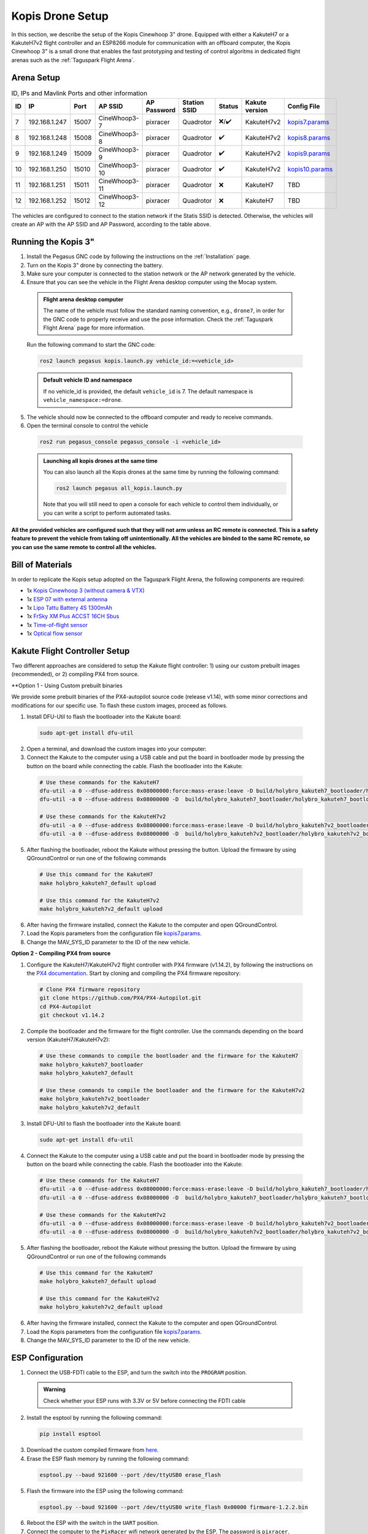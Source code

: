 Kopis Drone Setup
=================

In this section, we describe the setup of the Kopis Cinewhoop 3" drone. Equipped with either a KakuteH7 or a KakuteH7v2 flight controller and an ESP8266 module for communication with an offboard computer, the Kopis Cinewhoop 3" is a small drone that enables the fast prototyping and testing of control algoritms in dedicated flight arenas such as the :ref:`Taguspark Flight Arena`.

.. image:: https://holybro.com/cdn/shop/products/30064_2_1800x1800.jpg?v=1647227793
  :width: 600
  :align: center
  :alt: Kopis 3 drone (source: Holybro)

Arena Setup
-----------

.. list-table:: ID, IPs and Mavlink Ports and other information
   :widths: 5 15 5 15 10 10 5 10 10
   :header-rows: 1
    
   * - ID
     - IP
     - Port
     - AP SSID
     - AP Password
     - Station SSID
     - Status
     - Kakute version
     - Config File
   * - 7
     - 192.168.1.247
     - 15007
     - CineWhoop3-7
     - pixracer
     - Quadrotor
     - ❌/✔️
     - KakuteH7v2
     - `kopis7.params <https://github.com/PegasusResearch/drone_configs/blob/main/Kopis/kopis_7.params>`__
   * - 8
     - 192.168.1.248
     - 15008
     - CineWhoop3-8
     - pixracer
     - Quadrotor
     - ✔️
     - KakuteH7v2
     - `kopis8.params <https://github.com/PegasusResearch/drone_configs/blob/main/Kopis/kopis_8.params>`__
   * - 9
     - 192.168.1.249
     - 15009
     - CineWhoop3-9
     - pixracer
     - Quadrotor
     - ✔️
     - KakuteH7v2
     - `kopis9.params <https://github.com/PegasusResearch/drone_configs/blob/main/Kopis/kopis_9.params>`__
   * - 10
     - 192.168.1.250
     - 15010
     - CineWhoop3-10
     - pixracer
     - Quadrotor
     - ✔️
     - KakuteH7v2
     - `kopis10.params <https://github.com/PegasusResearch/drone_configs/blob/main/Kopis/kopis_10.params>`__
   * - 11
     - 192.168.1.251
     - 15011
     - CineWhoop3-11
     - pixracer
     - Quadrotor
     - ❌
     - KakuteH7
     - TBD
   * - 12
     - 192.168.1.252
     - 15012
     - CineWhoop3-12
     - pixracer
     - Quadrotor
     - ❌
     - KakuteH7
     - TBD

The vehicles are configured to connect to the station network if the Statis SSID is detected. Otherwise, the vehicles will create an AP with the AP SSID and AP Password, according to the table above.

Running the Kopis 3"
--------------------

1. Install the Pegasus GNC code by following the instructions on the :ref:`Installation` page.

2. Turn on the Kopis 3" drone by connecting the battery.

3. Make sure your computer is connected to the station network or the AP network generated by the vehicle.

4. Ensure that you can see the vehicle in the Flight Arena desktop computer using the Mocap system.

  .. admonition:: Flight arena desktop computer

    The name of the vehicle must follow the standard naming convention, e.g., ``drone7``, in order for the GNC code to properly receive and use the pose information. Check the :ref:`Taguspark Flight Arena` page for more information.


  Run the following command to start the GNC code:

  .. code:: bash

    ros2 launch pegasus kopis.launch.py vehicle_id:=<vehicle_id>

  .. admonition:: Default vehicle ID and namespace

    If no vehicle_id is provided, the default ``vehicle_id`` is 7. The default namespace is ``vehicle_namespace:=drone``.

5. The vehicle should now be connected to the offboard computer and ready to receive commands.

6. Open the terminal console to control the vehicle

  .. code:: bash

    ros2 run pegasus_console pegasus_console -i <vehicle_id>

  .. admonition:: Launching all kopis drones at the same time

    You can also launch all the Kopis drones at the same time by running the following command:

    .. code:: bash

      ros2 launch pegasus all_kopis.launch.py

    Note that you will still need to open a console for each vehicle to control them individually, or you can write a script to perform automated tasks.

**All the provided vehicles are configured such that they will not arm unless an RC remote is connected. This is a safety feature to prevent the vehicle from taking off unintentionally. All the vehicles are binded to the same RC remote, so you can use the same remote to control all the vehicles.**

Bill of Materials
-----------------

In order to replicate the Kopis setup adopted on the Taguspark Flight Arena, the following components are required:

* 1x `Kopis Cinewhoop 3 (without camera & VTX) <https://holybro.com/products/kopis-cinewhoop-3-analog-vtx-version>`__
* 1x `ESP 07 with external antenna <https://pt.aliexpress.com/item/32995506222.html?spm=a2g0o.productlist.main.33.6327tsF8tsF80H&algo_pvid=543de1e9-f2e1-4fa6-a3b8-6930dfbaca34&algo_exp_id=543de1e9-f2e1-4fa6-a3b8-6930dfbaca34-16&pdp_npi=4%40dis%21EUR%211.22%211.22%21%21%211.27%211.27%21%40210312d517134561652431119e9e17%2112000031251421154%21sea%21PT%210%21AB&curPageLogUid=k6p8cp4UFkJJ&utparam-url=scene%3Asearch%7Cquery_from%3A>`__
* 1x `Lipo Tattu Battery 4S 1300mAh <https://rc-innovations.es/shop/bateria-lipo-tattu-4s-1300mah-100c-TA-FF-100C-1300-4S1P?category=16>`__
* 1x `FrSky XM Plus ACCST 16CH Sbus <https://www.frsky-rc.com/product/xm-plus/>`_
* 1x `Time-of-flight sensor <https://holybro.com/collections/sensors/products/st-vl53l1x-lidar>`__
* 1x `Optical flow sensor <https://holybro.com/products/pmw3901-optical-flow-sensor>`__

Kakute Flight Controller Setup
------------------------------

Two different approaches are considered to setup the Kakute flight controller: 1) using our custom prebuilt images (recommended), or 2) compiling PX4 from source.

**Option 1 - Using Custom prebuilt binaries

We provide some prebuilt binaries of the PX4-autopilot source code (release v1.14), with some minor corrections and modifications for our specific use.
To flash these custom images, proceed as follows.

1. Install DFU-Util to flash the bootloader into the Kakute board:

  .. code:: bash

      sudo apt-get install dfu-util

2. Open a terminal, and download the custom images into your computer:


3. Connect the Kakute to the computer using a USB cable and put the board in bootloader mode by pressing the button on the board while connecting the cable. Flash the bootloader into the Kakute:

  .. code:: bash

      # Use these commands for the KakuteH7
      dfu-util -a 0 --dfuse-address 0x08000000:force:mass-erase:leave -D build/holybro_kakuteh7_bootloader/holybro_kakuteh7_bootloader.bin
      dfu-util -a 0 --dfuse-address 0x08000000 -D  build/holybro_kakuteh7_bootloader/holybro_kakuteh7_bootloader.bin

      # Use these commands for the KakuteH7v2
      dfu-util -a 0 --dfuse-address 0x08000000:force:mass-erase:leave -D build/holybro_kakuteh7v2_bootloader/holybro_kakuteh7v2_bootloader.bin
      dfu-util -a 0 --dfuse-address 0x08000000 -D  build/holybro_kakuteh7v2_bootloader/holybro_kakuteh7v2_bootloader.bin

5. After flashing the bootloader, reboot the Kakute without pressing the button. Upload the firmware by using QGroundControl or run one of the following commands

  .. code:: bash
    
    # Use this command for the KakuteH7
    make holybro_kakuteh7_default upload

    # Use this command for the KakuteH7v2
    make holybro_kakuteh7v2_default upload

6. After having the firmware installed, connect the Kakute to the computer and open QGroundControl.

7. Load the Kopis parameters from the configuration file `kopis7.params <https://github.com/PegasusResearch/drone_configs/blob/main/Kopis/kopis_7.params>`__.

8. Change the MAV_SYS_ID parameter to the ID of the new vehicle.



**Option 2 - Compiling PX4 from source**

1. Configure the KakuteH7/KakuteH7v2 flight controller with PX4 firmware (v1.14.2), by following the instructions on the `PX4 documentation <https://docs.px4.io/main/en/flight_controller/kakuteh7v2.html>`__. Start by cloning and compiling the PX4 firmware repository:

  .. code:: bash

      # Clone PX4 firmware repository
      git clone https://github.com/PX4/PX4-Autopilot.git
      cd PX4-Autopilot
      git checkout v1.14.2

2. Compile the bootloader and the firmware for the flight controller. Use the commands depending on the board version (KakuteH7/KakuteH7v2):

  .. code:: bash

      # Use these commands to compile the bootloader and the firmware for the KakuteH7
      make holybro_kakuteh7_bootloader
      make holybro_kakuteh7_default

      # Use these commands to compile the bootloader and the firmware for the KakuteH7v2
      make holybro_kakuteh7v2_bootloader
      make holybro_kakuteh7v2_default

3. Install DFU-Util to flash the bootloader into the Kakute board:

  .. code:: bash

      sudo apt-get install dfu-util

4. Connect the Kakute to the computer using a USB cable and put the board in bootloader mode by pressing the button on the board while connecting the cable. Flash the bootloader into the Kakute:

  .. code:: bash

      # Use these commands for the KakuteH7
      dfu-util -a 0 --dfuse-address 0x08000000:force:mass-erase:leave -D build/holybro_kakuteh7_bootloader/holybro_kakuteh7_bootloader.bin
      dfu-util -a 0 --dfuse-address 0x08000000 -D  build/holybro_kakuteh7_bootloader/holybro_kakuteh7_bootloader.bin

      # Use these commands for the KakuteH7v2
      dfu-util -a 0 --dfuse-address 0x08000000:force:mass-erase:leave -D build/holybro_kakuteh7v2_bootloader/holybro_kakuteh7v2_bootloader.bin
      dfu-util -a 0 --dfuse-address 0x08000000 -D  build/holybro_kakuteh7v2_bootloader/holybro_kakuteh7v2_bootloader.bin

5. After flashing the bootloader, reboot the Kakute without pressing the button. Upload the firmware by using QGroundControl or run one of the following commands

  .. code:: bash
    
    # Use this command for the KakuteH7
    make holybro_kakuteh7_default upload

    # Use this command for the KakuteH7v2
    make holybro_kakuteh7v2_default upload

6. After having the firmware installed, connect the Kakute to the computer and open QGroundControl.

7. Load the Kopis parameters from the configuration file `kopis7.params <https://github.com/PegasusResearch/drone_configs/blob/main/Kopis/kopis_7.params>`__.

8. Change the MAV_SYS_ID parameter to the ID of the new vehicle.

ESP Configuration
-----------------

1. Connect the USB-FDTI cable to the ESP, and turn the switch into the ``PROGRAM`` position.

  .. admonition:: Warning

    Check whether your ESP runs with 3.3V or 5V before connecting the FDTI cable

  .. image:: images/esp8266-connection_pinout.jpeg

2. Install the esptool by running the following command:

  .. code:: bash

    pip install esptool

3. Download the custom compiled firmware from `here <https://github.com/PegasusResearch/drone_configs/tree/main/ESP8266>`__. 

4. Erase the ESP flash memory by running the following command:

  .. code:: bash

    esptool.py --baud 921600 --port /dev/ttyUSB0 erase_flash  

  .. image:: /_static/vehicles/kopis/esptool_erase_flash.png
    :width: 600px
    :align: center
    :alt: Erasing the ESP flash memory

5. Flash the firmware into the ESP using the following command:

  .. code:: bash
    
    esptool.py --baud 921600 --port /dev/ttyUSB0 write_flash 0x00000 firmware-1.2.2.bin

  .. image:: /_static/vehicles/kopis/esptool_write_flash.png
    :width: 600px
    :align: center
    :alt: Write the ESP flash memory

6. Reboot the ESP with the switch in the ``UART`` position.
7. Connect the computer to the ``PixRacer`` wifi network generated by the ESP. The password is ``pixracer``.

  .. image:: /_static/vehicles/kopis/pixracer_select_wifi_network.png
    :width: 200px
    :align: center
    :alt: ESP wifi network

8. On your browser, go to the IP address ``192.168.4.1`` and click on the ``Setup`` link. This will open a page with the default configurations.

  .. image:: /_static/vehicles/kopis/mavlink_wifi_bridge_default.png
    :width: 300px
    :align: center
    :alt: ESP setup page

9. Change the configurations according to the image bellow, by setting the ``UDP Port``, ``AP SSID``and ``Station IP`` according to the standard adopted in the table above.

  .. image:: /_static/vehicles/kopis/mavlink_wifi_bridge_station_params.png
    :width: 300px
    :align: center
    :alt: ESP configuration

Connection Diagram
------------------
TODO

If you have any questions or need help with the setup, please check the `ardupilot reference page <https://ardupilot.org/copter/docs/common-esp8266-telemetry.html>`__.
